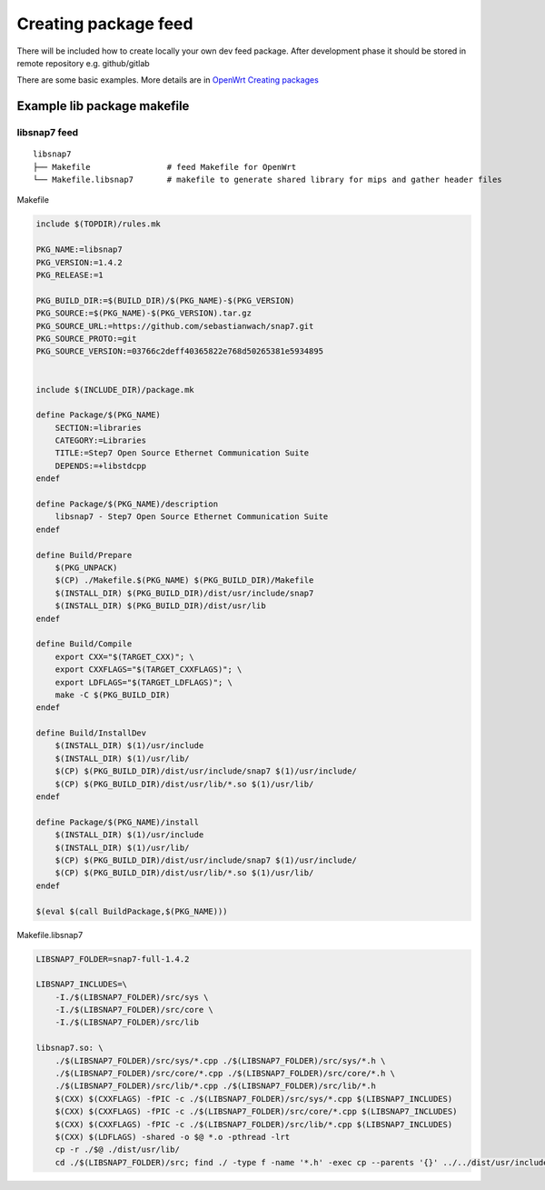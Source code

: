 Creating package feed
=====================

There will be included how to create locally your own dev feed package. After development phase it should be stored in remote repository e.g. github/gitlab

There are some basic examples. More details are in `OpenWrt Creating packages <https://openwrt.org/docs/guide-developer/packages>`_ 



Example lib package makefile
~~~~~~~~~~~~~~~~~~~~~~~~~~~~

libsnap7 feed
-------------

::

    libsnap7
    ├── Makefile                # feed Makefile for OpenWrt 
    └── Makefile.libsnap7       # makefile to generate shared library for mips and gather header files

Makefile

.. code-block:: makefile

    include $(TOPDIR)/rules.mk
    
    PKG_NAME:=libsnap7
    PKG_VERSION:=1.4.2
    PKG_RELEASE:=1
    
    PKG_BUILD_DIR:=$(BUILD_DIR)/$(PKG_NAME)-$(PKG_VERSION)
    PKG_SOURCE:=$(PKG_NAME)-$(PKG_VERSION).tar.gz
    PKG_SOURCE_URL:=https://github.com/sebastianwach/snap7.git
    PKG_SOURCE_PROTO:=git
    PKG_SOURCE_VERSION:=03766c2deff40365822e768d50265381e5934895

    
    include $(INCLUDE_DIR)/package.mk
    
    define Package/$(PKG_NAME)
        SECTION:=libraries
        CATEGORY:=Libraries
        TITLE:=Step7 Open Source Ethernet Communication Suite
        DEPENDS:=+libstdcpp
    endef

    define Package/$(PKG_NAME)/description
        libsnap7 - Step7 Open Source Ethernet Communication Suite
    endef

    define Build/Prepare
        $(PKG_UNPACK)
        $(CP) ./Makefile.$(PKG_NAME) $(PKG_BUILD_DIR)/Makefile
        $(INSTALL_DIR) $(PKG_BUILD_DIR)/dist/usr/include/snap7
        $(INSTALL_DIR) $(PKG_BUILD_DIR)/dist/usr/lib
    endef

    define Build/Compile
        export CXX="$(TARGET_CXX)"; \
        export CXXFLAGS="$(TARGET_CXXFLAGS)"; \
        export LDFLAGS="$(TARGET_LDFLAGS)"; \
        make -C $(PKG_BUILD_DIR)
    endef

    define Build/InstallDev
        $(INSTALL_DIR) $(1)/usr/include
        $(INSTALL_DIR) $(1)/usr/lib/
        $(CP) $(PKG_BUILD_DIR)/dist/usr/include/snap7 $(1)/usr/include/
        $(CP) $(PKG_BUILD_DIR)/dist/usr/lib/*.so $(1)/usr/lib/
    endef

    define Package/$(PKG_NAME)/install
        $(INSTALL_DIR) $(1)/usr/include
        $(INSTALL_DIR) $(1)/usr/lib/
        $(CP) $(PKG_BUILD_DIR)/dist/usr/include/snap7 $(1)/usr/include/
        $(CP) $(PKG_BUILD_DIR)/dist/usr/lib/*.so $(1)/usr/lib/
    endef
    
    $(eval $(call BuildPackage,$(PKG_NAME)))


Makefile.libsnap7

.. code-block:: makefile

    LIBSNAP7_FOLDER=snap7-full-1.4.2

    LIBSNAP7_INCLUDES=\
        -I./$(LIBSNAP7_FOLDER)/src/sys \
        -I./$(LIBSNAP7_FOLDER)/src/core \
        -I./$(LIBSNAP7_FOLDER)/src/lib 

    libsnap7.so: \
        ./$(LIBSNAP7_FOLDER)/src/sys/*.cpp ./$(LIBSNAP7_FOLDER)/src/sys/*.h \
        ./$(LIBSNAP7_FOLDER)/src/core/*.cpp ./$(LIBSNAP7_FOLDER)/src/core/*.h \
        ./$(LIBSNAP7_FOLDER)/src/lib/*.cpp ./$(LIBSNAP7_FOLDER)/src/lib/*.h
        $(CXX) $(CXXFLAGS) -fPIC -c ./$(LIBSNAP7_FOLDER)/src/sys/*.cpp $(LIBSNAP7_INCLUDES)
        $(CXX) $(CXXFLAGS) -fPIC -c ./$(LIBSNAP7_FOLDER)/src/core/*.cpp $(LIBSNAP7_INCLUDES)
        $(CXX) $(CXXFLAGS) -fPIC -c ./$(LIBSNAP7_FOLDER)/src/lib/*.cpp $(LIBSNAP7_INCLUDES)
        $(CXX) $(LDFLAGS) -shared -o $@ *.o -pthread -lrt
        cp -r ./$@ ./dist/usr/lib/
        cd ./$(LIBSNAP7_FOLDER)/src; find ./ -type f -name '*.h' -exec cp --parents '{}' ../../dist/usr/include/snap7 ';'

